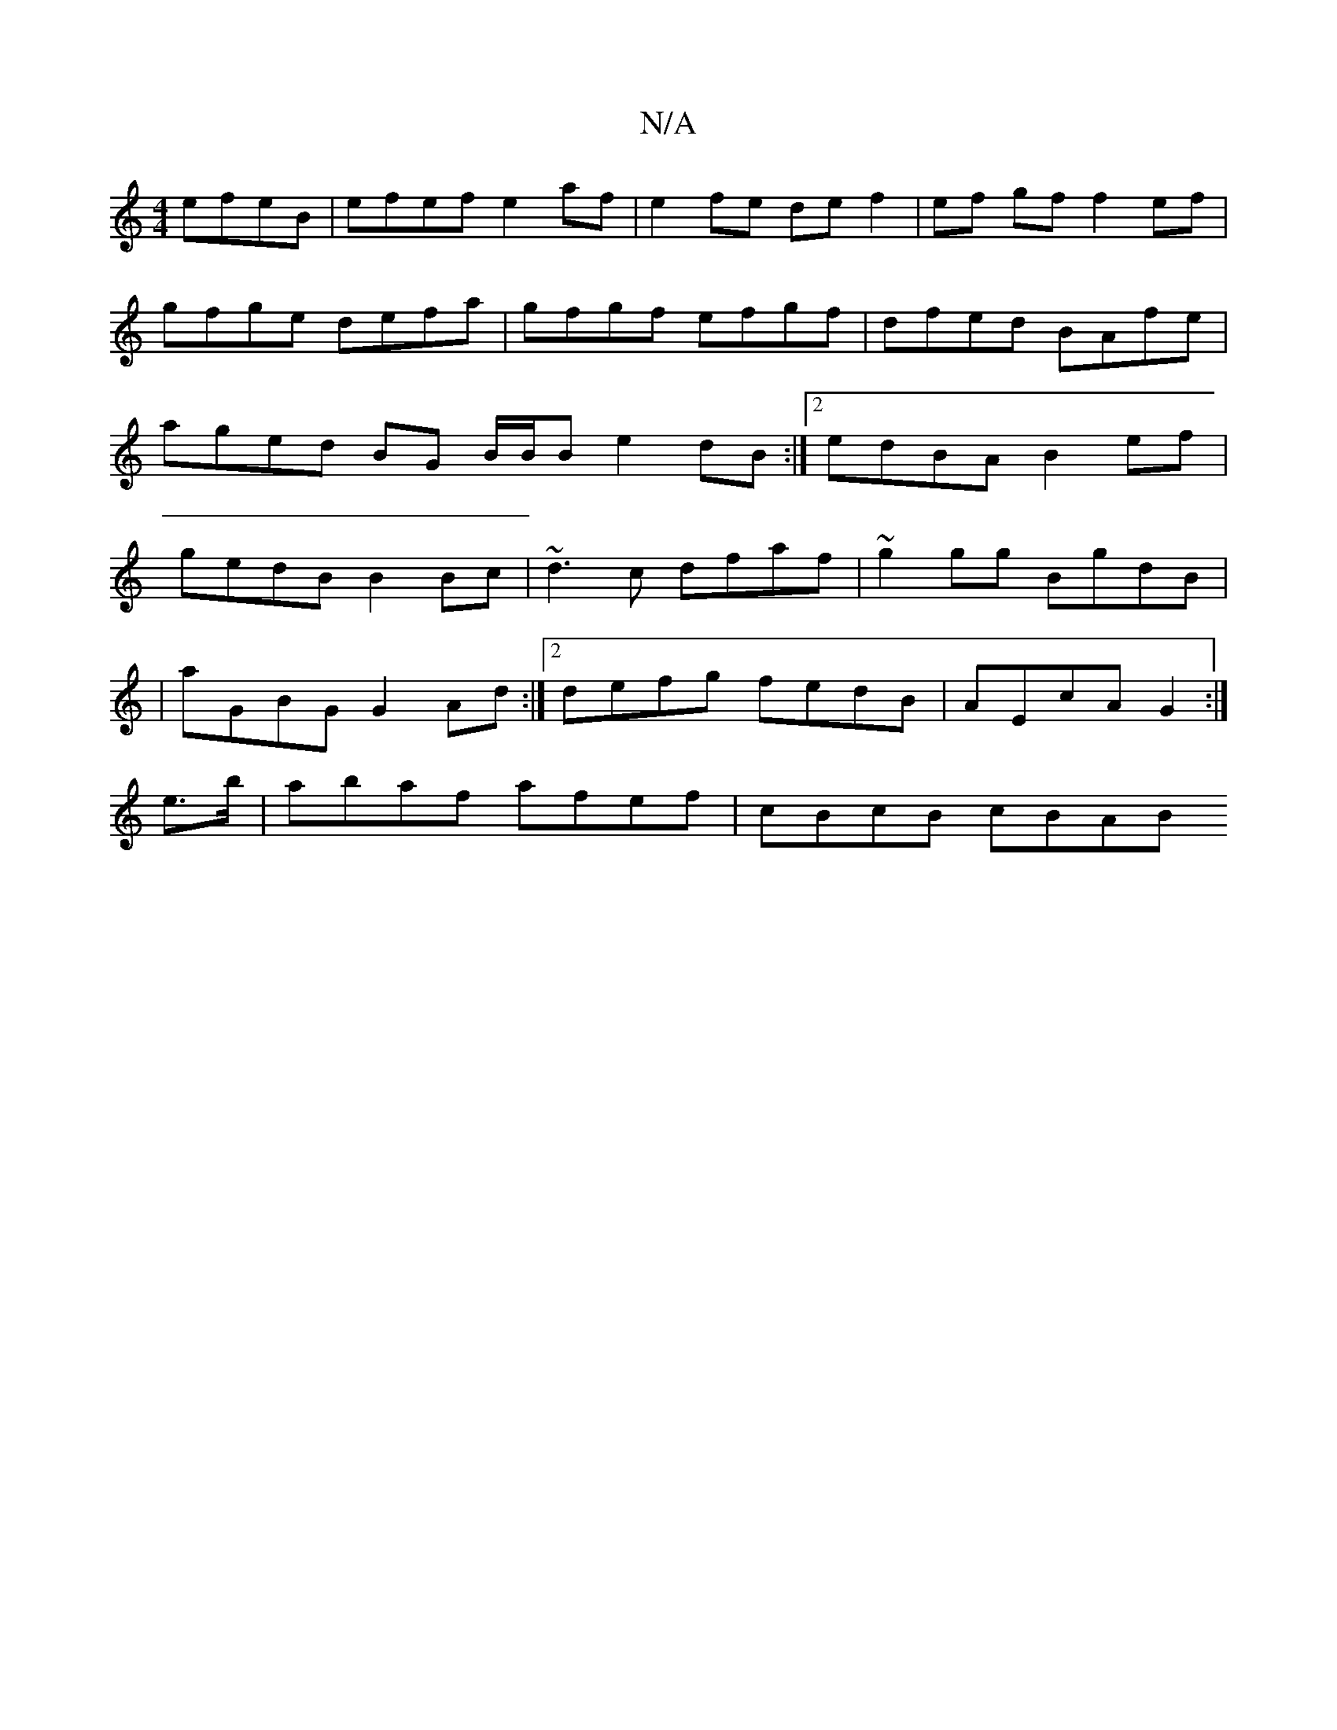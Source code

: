 X:1
T:N/A
M:4/4
R:N/A
K:Cmajor
 efeB|efef e2af|e2 fe de f2|ef gf f2 ef | gfge defa | gfgf efgf |dfed BAfe | aged BG B/B/B e2dB:|2 edBA B2ef|gedB B2Bc|~d3c dfaf|~g2gg BgdB |
|
aGBG G2Ad:|2 defg fedB|AEcA G2:|
e>b|abaf afef|cBcB cBAB